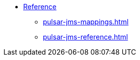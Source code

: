* xref:pulsar-jms-mappings.adoc[Reference]
** xref:pulsar-jms-mappings.adoc[]
** xref:pulsar-jms-reference.adoc[]